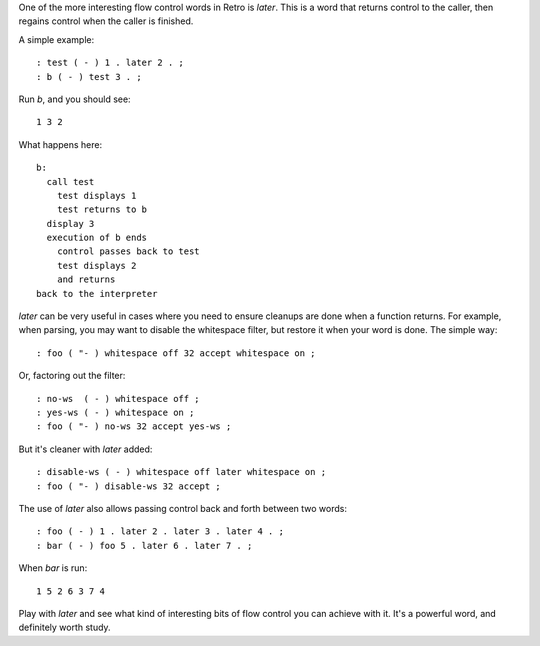 One of the more interesting flow control words in Retro is *later*. This is a
word that returns control to the caller, then regains control when the caller
is finished.

A simple example:

::

  : test ( - ) 1 . later 2 . ;
  : b ( - ) test 3 . ;

Run *b*, and you should see:

::

  1 3 2

What happens here:

::

  b:
    call test
      test displays 1
      test returns to b
    display 3
    execution of b ends
      control passes back to test
      test displays 2
      and returns
  back to the interpreter

*later* can be very useful in cases where you need to ensure cleanups are done
when a function returns. For example, when parsing, you may want to disable the
whitespace filter, but restore it when your word is done. The simple way:

::

  : foo ( "- ) whitespace off 32 accept whitespace on ;

Or, factoring out the filter:

::

  : no-ws  ( - ) whitespace off ;
  : yes-ws ( - ) whitespace on ;
  : foo ( "- ) no-ws 32 accept yes-ws ;

But it's cleaner with *later* added:

::

  : disable-ws ( - ) whitespace off later whitespace on ;
  : foo ( "- ) disable-ws 32 accept ;

The use of *later* also allows passing control back and forth between two words:

::

   : foo ( - ) 1 . later 2 . later 3 . later 4 . ;
   : bar ( - ) foo 5 . later 6 . later 7 . ;

When *bar* is run:

::

  1 5 2 6 3 7 4

Play with *later* and see what kind of interesting bits of flow control you can
achieve with it. It's a powerful word, and definitely worth study.

